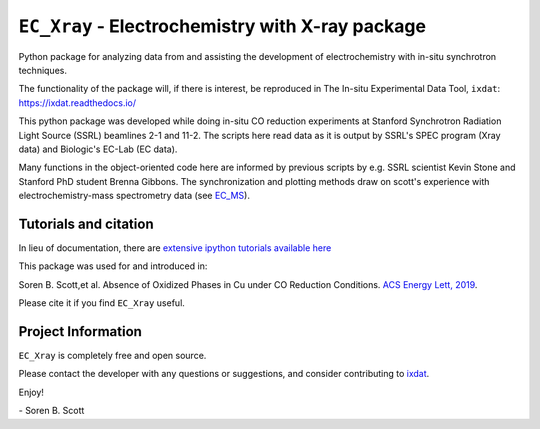 ===============================================
``EC_Xray`` - Electrochemistry with X-ray package
===============================================
Python package for analyzing data from and assisting the development of electrochemistry with in-situ synchrotron techniques.

The functionality of the package will, if there is interest, be reproduced in The In-situ Experimental Data Tool, ``ixdat``: https://ixdat.readthedocs.io/

This python package was developed while doing in-situ CO reduction experiments at Stanford Synchrotron Radiation Light Source (SSRL) beamlines 2-1 and 11-2. 
The scripts here read data as it is output by SSRL's SPEC program (Xray data) and Biologic's EC-Lab (EC data).

Many functions in the object-oriented code here are informed by previous scripts by e.g. SSRL scientist Kevin Stone and Stanford PhD student Brenna Gibbons. 
The synchronization and plotting methods draw on scott's experience with electrochemistry-mass spectrometry data (see `EC_MS <https://github.com/ScottSoren/EC_MS>`_).

Tutorials and citation
==========================
In lieu of documentation, there are `extensive ipython tutorials available here <https://github.com/ScottSoren/Tutorials/tree/master/EC_Xray_tutorials>`_

This package was used for and introduced in:

Soren B. Scott,et al. Absence of Oxidized Phases in Cu under CO Reduction Conditions. `ACS Energy Lett, 2019 <http://doi.org/10.1021/acsenergylett.9b00172>`_.

Please cite it if you find ``EC_Xray`` useful.

Project Information
===================
``EC_Xray`` is completely free and open source.

Please contact the developer with any questions or suggestions, and consider contributing to `ixdat <https://github.com/ixdat/ixdat>`_.

Enjoy!

\- Soren B. Scott
